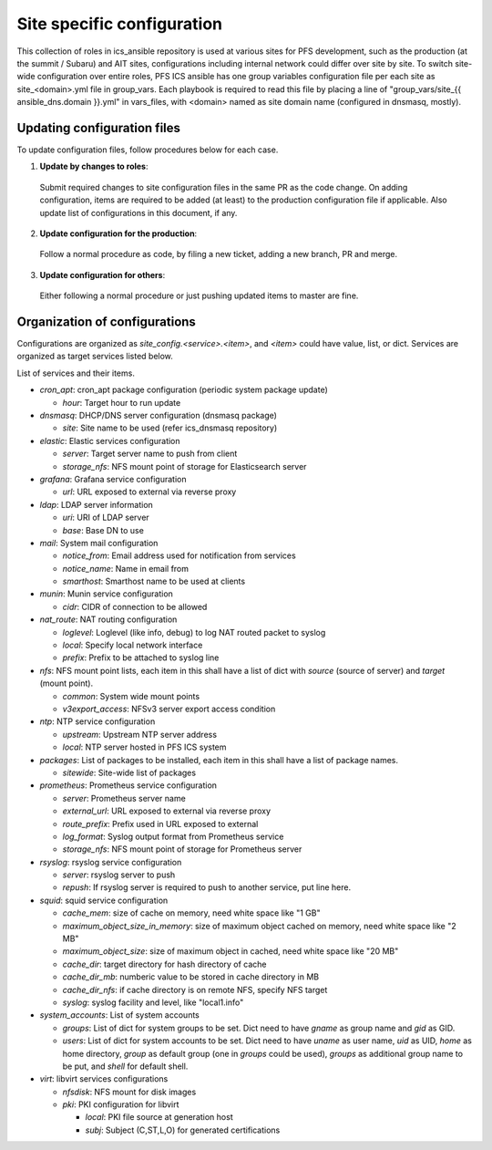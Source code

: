 Site specific configuration
******

This collection of roles in ics\_ansible repository is used at various sites 
for PFS development, such as the production (at the summit / Subaru) and AIT 
sites, configurations including internal network could differ over site by 
site. 
To switch site-wide configuration over entire roles, PFS ICS ansible has 
one group variables configuration file per each site as site\_\<domain\>.yml 
file in group\_vars. 
Each playbook is required to read this file by placing a line of 
"group\_vars/site\_{{ ansible_dns.domain }}.yml" in vars\_files, 
with \<domain\> named as site domain name (configured in dnsmasq, mostly). 

Updating configuration files
======

To update configuration files, follow procedures below for each case.

1. **Update by changes to roles**: 
  Submit required changes to site configuration files in the same PR as the 
  code change. On adding configuration, items are required to be added (at 
  least) to the production configuration file if applicable.
  Also update list of configurations in this document, if any. 
2. **Update configuration for the production**:
  Follow a normal procedure as code, by filing a new ticket, adding a new 
  branch, PR and merge. 
3. **Update configuration for others**:
  Either following a normal procedure or just pushing updated items to master 
  are fine. 

Organization of configurations
======

Configurations are organized as `site\_config.\<service\>.\<item\>`, and 
`\<item\>` could have value, list, or dict. Services are organized as target 
services listed below. 

List of services and their items.

- `cron\_apt`: cron\_apt package configuration (periodic system package update)

  - `hour`: Target hour to run update

- `dnsmasq`: DHCP/DNS server configuration (dnsmasq package)

  - `site`: Site name to be used (refer ics\_dnsmasq repository)

- `elastic`: Elastic services configuration

  - `server`: Target server name to push from client
  - `storage_nfs`: NFS mount point of storage for Elasticsearch server

- `grafana`: Grafana service configuration

  - `url`: URL exposed to external via reverse proxy

- `ldap`: LDAP server information

  - `uri`: URI of LDAP server
  - `base`: Base DN to use

- `mail`: System mail configuration

  - `notice_from`: Email address used for notification from services
  - `notice_name`: Name in email from
  - `smarthost`: Smarthost name to be used at clients

- `munin`: Munin service configuration

  - `cidr`: CIDR of connection to be allowed

- `nat_route`: NAT routing configuration

  - `loglevel`: Loglevel (like info, debug) to log NAT routed packet to syslog
  - `local`: Specify local network interface
  - `prefix`: Prefix to be attached to syslog line

- `nfs`: NFS mount point lists, each item in this shall have a list of dict 
  with `source` (source of server) and `target` (mount point). 

  - `common`: System wide mount points
  - `v3export_access`: NFSv3 server export access condition

- `ntp`: NTP service configuration

  - `upstream`: Upstream NTP server address
  - `local`: NTP server hosted in PFS ICS system

- `packages`: List of packages to be installed, each item in this shall have 
  a list of package names.

  - `sitewide`: Site-wide list of packages

- `prometheus`: Prometheus service configuration

  - `server`: Prometheus server name
  - `external_url`: URL exposed to external via reverse proxy
  - `route_prefix`: Prefix used in URL exposed to external
  - `log_format`: Syslog output format from Prometheus service
  - `storage_nfs`: NFS mount point of storage for Prometheus server

- `rsyslog`: rsyslog service configuration

  - `server`: rsyslog server to push
  - `repush`: If rsyslog server is required to push to another service, put 
    line here.

- `squid`: squid service configuration

  - `cache_mem`: size of cache on memory, need white space like "1 GB"
  - `maximum_object_size_in_memory`: size of maximum object cached on memory, 
    need white space like "2 MB"
  - `maximum_object_size`: size of maximum object in cached, 
    need white space like "20 MB"
  - `cache_dir`: target directory for hash directory of cache
  - `cache_dir_mb`: numberic value to be stored in cache directory in MB
  - `cache_dir_nfs`: if cache directory is on remote NFS, specify NFS target
  - `syslog`: syslog facility and level, like "local1.info"

- `system\_accounts`: List of system accounts

  - `groups`: List of dict for system groups to be set. Dict need to have 
    `gname` as group name and `gid` as GID. 
  - `users`: List of dict for system accounts to be set. Dict need to have 
    `uname` as user name, `uid` as UID, `home` as home directory, `group` 
    as default group (one in `groups` could be used), `groups` as additional 
    group name to be put, and `shell` for default shell. 

- `virt`: libvirt services configurations

  - `nfsdisk`: NFS mount for disk images
  - `pki`: PKI configuration for libvirt

    - `local`: PKI file source at generation host
    - `subj`: Subject (C,ST,L,O) for generated certifications

